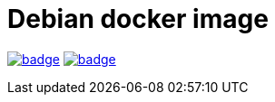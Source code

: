 = Debian docker image

image:https://github.com/sunakan/debian-docker/workflows/wheezy/badge.svg[link=https://github.com/sunakan/debian-docker/actions?query=workflow%3Awheezy]
image:https://github.com/sunakan/debian-docker/workflows/jessie/badge.svg[link=https://github.com/sunakan/debian-docker/actions?query=workflow%3Ajessie]
